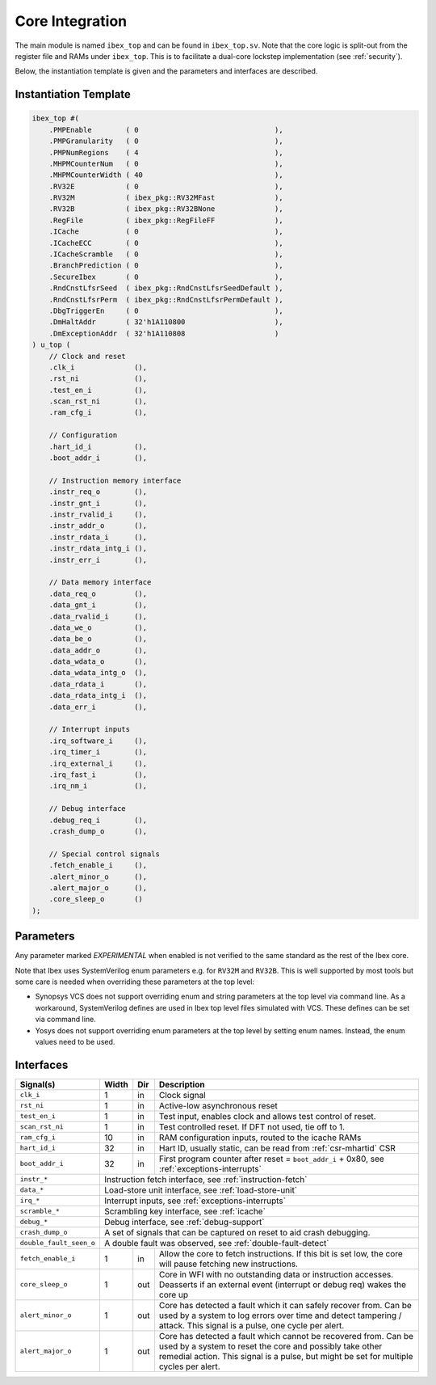 .. _core-integration:

Core Integration
================

The main module is named ``ibex_top`` and can be found in ``ibex_top.sv``.
Note that the core logic is split-out from the register file and RAMs under ``ibex_top``.
This is to facilitate a dual-core lockstep implementation (see :ref:`security`).

Below, the instantiation template is given and the parameters and interfaces are described.

Instantiation Template
----------------------

.. code-block:: verilog

  ibex_top #(
      .PMPEnable        ( 0                                ),
      .PMPGranularity   ( 0                                ),
      .PMPNumRegions    ( 4                                ),
      .MHPMCounterNum   ( 0                                ),
      .MHPMCounterWidth ( 40                               ),
      .RV32E            ( 0                                ),
      .RV32M            ( ibex_pkg::RV32MFast              ),
      .RV32B            ( ibex_pkg::RV32BNone              ),
      .RegFile          ( ibex_pkg::RegFileFF              ),
      .ICache           ( 0                                ),
      .ICacheECC        ( 0                                ),
      .ICacheScramble   ( 0                                ),
      .BranchPrediction ( 0                                ),
      .SecureIbex       ( 0                                ),
      .RndCnstLfsrSeed  ( ibex_pkg::RndCnstLfsrSeedDefault ),
      .RndCnstLfsrPerm  ( ibex_pkg::RndCnstLfsrPermDefault ),
      .DbgTriggerEn     ( 0                                ),
      .DmHaltAddr       ( 32'h1A110800                     ),
      .DmExceptionAddr  ( 32'h1A110808                     )
  ) u_top (
      // Clock and reset
      .clk_i              (),
      .rst_ni             (),
      .test_en_i          (),
      .scan_rst_ni        (),
      .ram_cfg_i          (),

      // Configuration
      .hart_id_i          (),
      .boot_addr_i        (),

      // Instruction memory interface
      .instr_req_o        (),
      .instr_gnt_i        (),
      .instr_rvalid_i     (),
      .instr_addr_o       (),
      .instr_rdata_i      (),
      .instr_rdata_intg_i (),
      .instr_err_i        (),

      // Data memory interface
      .data_req_o         (),
      .data_gnt_i         (),
      .data_rvalid_i      (),
      .data_we_o          (),
      .data_be_o          (),
      .data_addr_o        (),
      .data_wdata_o       (),
      .data_wdata_intg_o  (),
      .data_rdata_i       (),
      .data_rdata_intg_i  (),
      .data_err_i         (),

      // Interrupt inputs
      .irq_software_i     (),
      .irq_timer_i        (),
      .irq_external_i     (),
      .irq_fast_i         (),
      .irq_nm_i           (),

      // Debug interface
      .debug_req_i        (),
      .crash_dump_o       (),

      // Special control signals
      .fetch_enable_i     (),
      .alert_minor_o      (),
      .alert_major_o      (),
      .core_sleep_o       ()
  );

Parameters
----------

+------------------------------+---------------------+------------+-----------------------------------------------------------------------+
| Name                         | Type/Range          | Default    | Description                                                           |
+==============================+=====================+============+=======================================================================+
| ``PMPEnable``                | bit                 | 0          | Enable PMP support                                                    |
+------------------------------+---------------------+------------+-----------------------------------------------------------------------+
| ``PMPGranularity``           | int (0..31)         | 0          | Minimum granularity of PMP address matching                           |
+------------------------------+---------------------+------------+-----------------------------------------------------------------------+
| ``PMPNumRegions``            | int (1..16)         | 4          | Number implemented PMP regions (ignored if PMPEnable == 0)            |
+------------------------------+---------------------+------------+-----------------------------------------------------------------------+
| ``MHPMCounterNum``           | int (0..10)         | 0          | Number of performance monitor event counters                          |
+------------------------------+---------------------+------------+-----------------------------------------------------------------------+
| ``MHPMCounterWidth``         | int (64..1)         | 40         | Bit width of performance monitor event counters                       |
+------------------------------+---------------------+------------+-----------------------------------------------------------------------+
| ``RV32E``                    | bit                 | 0          | RV32E mode enable (16 integer registers only)                         |
+------------------------------+---------------------+------------+-----------------------------------------------------------------------+
| ``RV32M``                    | ibex_pkg::rv32m_e   | RV32MFast  | M(ultiply) extension select:                                          |
|                              |                     |            | "ibex_pkg::RV32MNone": No M-extension                                 |
|                              |                     |            | "ibex_pkg::RV32MSlow": Slow multi-cycle multiplier, iterative divider |
|                              |                     |            | "ibex_pkg::RV32MFast": 3-4 cycle multiplier, iterative divider        |
|                              |                     |            | "ibex_pkg::RV32MSingleCycle": 1-2 cycle multiplier, iterative divider |
+------------------------------+---------------------+------------+-----------------------------------------------------------------------+
| ``RV32B``                    | ibex_pkg::rv32b_e   | RV32BNone  | B(itmanipulation) extension select:                                   |
|                              |                     |            | "ibex_pkg::RV32BNone": No B-extension                                 |
|                              |                     |            | "ibex_pkg::RV32BBalanced": Sub-extensions Zbb, Zbs, Zbf and Zbt       |
|                              |                     |            | "ibex_pkg::RV32BFull": All sub-extensions                              |
+------------------------------+---------------------+------------+-----------------------------------------------------------------------+
| ``RegFile``                  | ibex_pkg::regfile_e | RegFileFF  | Register file implementation select:                                  |
|                              |                     |            | "ibex_pkg::RegFileFF": Generic flip-flop-based register file          |
|                              |                     |            | "ibex_pkg::RegFileFPGA": Register file for FPGA targets               |
|                              |                     |            | "ibex_pkg::RegFileLatch": Latch-based register file for ASIC targets  |
+------------------------------+---------------------+------------+-----------------------------------------------------------------------+
| ``BranchTargetALU``          | bit                 | 0          | *EXPERIMENTAL* - Enables branch target ALU removing a stall           |
|                              |                     |            | cycle from taken branches                                             |
+------------------------------+---------------------+------------+-----------------------------------------------------------------------+
| ``WritebackStage``           | bit                 | 0          | *EXPERIMENTAL* - Enables third pipeline stage (writeback)             |
|                              |                     |            | improving performance of loads and stores                             |
+------------------------------+---------------------+------------+-----------------------------------------------------------------------+
| ``ICache``                   | bit                 | 0          | *EXPERIMENTAL* Enable instruction cache instead of prefetch           |
|                              |                     |            | buffer                                                                |
+------------------------------+---------------------+------------+-----------------------------------------------------------------------+
| ``ICacheECC``                | bit                 | 0          | *EXPERIMENTAL* Enable SECDED ECC protection in ICache (if             |
|                              |                     |            | ICache == 1)                                                          |
+------------------------------+---------------------+------------+-----------------------------------------------------------------------+
| ``ICacheScramble``           | bit                 | 0          | *EXPERIMENTAL* Enabling this parameter replaces tag and data RAMs of  |
|                              |                     |            |  ICache with scrambling RAM primitives.                               |
+------------------------------+---------------------+------------+-----------------------------------------------------------------------+
| ``BranchPrediction``         | bit                 | 0          | *EXPERIMENTAL* Enable Static branch prediction                        |
+------------------------------+---------------------+------------+-----------------------------------------------------------------------+
| ``SecureIbex``               | bit                 | 0          | *EXPERIMENTAL* Enable various additional features targeting           |
|                              |                     |            | secure code execution. Note: SecureIbex == 1'b1 and                   |
|                              |                     |            | RV32M == ibex_pkg::RV32MNone is an illegal combination.               |
+------------------------------+---------------------+------------+-----------------------------------------------------------------------+
| ``RndCnstLfsrSeed``          | lfsr_seed_t         | see above  | Set the starting seed of the LFSR used to generate dummy instructions |
|                              |                     |            | (only relevant when SecureIbex == 1'b1)                               |
+------------------------------+---------------------+------------+-----------------------------------------------------------------------+
| ``RndCnstLfsrPerm``          | lfsr_perm_t         | see above  | Set the permutation applied to the output of the LFSR used to         |
|                              |                     |            | generate dummy instructions (only relevant when SecureIbex == 1'b1)   |
+------------------------------+---------------------+------------+-----------------------------------------------------------------------+
| ``DbgTriggerEn``             | bit                 | 0          | Enable debug trigger support (one trigger only)                       |
+------------------------------+---------------------+------------+-----------------------------------------------------------------------+
| ``DmHaltAddr``               | int                 | 0x1A110800 | Address to jump to when entering Debug Mode                           |
+------------------------------+---------------------+------------+-----------------------------------------------------------------------+
| ``DmExceptionAddr``          | int                 | 0x1A110808 | Address to jump to when an exception occurs while in Debug Mode       |
+------------------------------+---------------------+------------+-----------------------------------------------------------------------+

Any parameter marked *EXPERIMENTAL* when enabled is not verified to the same standard as the rest of the Ibex core.

Note that Ibex uses SystemVerilog enum parameters e.g. for ``RV32M`` and ``RV32B``.
This is well supported by most tools but some care is needed when overriding these parameters at the top level:

* Synopsys VCS does not support overriding enum and string parameters at the top level via command line.
  As a workaround, SystemVerilog defines are used in Ibex top level files simulated with VCS.
  These defines can be set via command line.

* Yosys does not support overriding enum parameters at the top level by setting enum names.
  Instead, the enum values need to be used.

Interfaces
----------

+-------------------------+-------------------------+-----+----------------------------------------+
| Signal(s)               | Width                   | Dir | Description                            |
+=========================+=========================+=====+========================================+
| ``clk_i``               | 1                       | in  | Clock signal                           |
+-------------------------+-------------------------+-----+----------------------------------------+
| ``rst_ni``              | 1                       | in  | Active-low asynchronous reset          |
+-------------------------+-------------------------+-----+----------------------------------------+
| ``test_en_i``           | 1                       | in  | Test input, enables clock and allows   |
|                         |                         |     | test control of reset.                 |
+-------------------------+-------------------------+-----+----------------------------------------+
| ``scan_rst_ni``         | 1                       | in  | Test controlled reset.  If DFT not     |
|                         |                         |     | used, tie off to 1.                    |
+-------------------------+-------------------------+-----+----------------------------------------+
| ``ram_cfg_i``           | 10                      | in  | RAM configuration inputs, routed to    |
|                         |                         |     | the icache RAMs                        |
+-------------------------+-------------------------+-----+----------------------------------------+
| ``hart_id_i``           | 32                      | in  | Hart ID, usually static, can be read   |
|                         |                         |     | from :ref:`csr-mhartid` CSR            |
+-------------------------+-------------------------+-----+----------------------------------------+
| ``boot_addr_i``         | 32                      | in  | First program counter after reset      |
|                         |                         |     | = ``boot_addr_i`` + 0x80,              |
|                         |                         |     | see :ref:`exceptions-interrupts`       |
+-------------------------+-------------------------+-----+----------------------------------------+
| ``instr_*``             | Instruction fetch interface, see :ref:`instruction-fetch`              |
+-------------------------+------------------------------------------------------------------------+
| ``data_*``              | Load-store unit interface, see :ref:`load-store-unit`                  |
+-------------------------+------------------------------------------------------------------------+
| ``irq_*``               | Interrupt inputs, see :ref:`exceptions-interrupts`                     |
+-------------------------+-------------------------+-----+----------------------------------------+
| ``scramble_*``          | Scrambling key interface, see :ref:`icache`                            |
+-------------------------+------------------------------------------------------------------------+
| ``debug_*``             | Debug interface, see :ref:`debug-support`                              |
+-------------------------+------------------------------------------------------------------------+
| ``crash_dump_o``        | A set of signals that can be captured on reset to aid crash debugging. |
+-------------------------+------------------------------------------------------------------------+
| ``double_fault_seen_o`` | A double fault was observed, see :ref:`double-fault-detect`            |
+-------------------------+-------------------------+-----+----------------------------------------+
| ``fetch_enable_i``      | 1                       | in  | Allow the core to fetch instructions.  |
|                         |                         |     | If this bit is set low, the core will  |
|                         |                         |     | pause fetching new instructions.       |
+-------------------------+-------------------------+-----+----------------------------------------+
| ``core_sleep_o``        | 1                       | out | Core in WFI with no outstanding data   |
|                         |                         |     | or instruction accesses. Deasserts     |
|                         |                         |     | if an external event (interrupt or     |
|                         |                         |     | debug req) wakes the core up           |
+-------------------------+-------------------------+-----+----------------------------------------+
| ``alert_minor_o``       | 1                       | out | Core has detected a fault which it can |
|                         |                         |     | safely recover from. Can be used by a  |
|                         |                         |     | system to log errors over time and     |
|                         |                         |     | detect tampering / attack. This signal |
|                         |                         |     | is a pulse, one cycle per alert.       |
+-------------------------+-------------------------+-----+----------------------------------------+
| ``alert_major_o``       | 1                       | out | Core has detected a fault which cannot |
|                         |                         |     | be recovered from. Can be used by a    |
|                         |                         |     | system to reset the core and possibly  |
|                         |                         |     | take other remedial action. This       |
|                         |                         |     | signal is a pulse, but might be set    |
|                         |                         |     | for multiple cycles per alert.         |
+-------------------------+-------------------------+-----+----------------------------------------+
